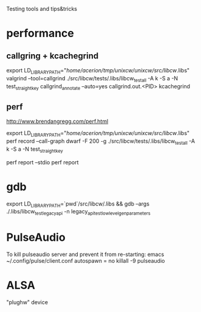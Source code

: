 Testing tools and tips&tricks

* performance

** callgring + kcachegrind

export LD_LIBRARY_PATH="/home/acerion/tmp/unixcw/unixcw/src/libcw/.libs"
valgrind --tool=callgrind   ./src/libcw/tests/.libs/libcw_test_all -A k -S a -N test_straight_key
callgrind_annotate --auto=yes callgrind.out.<PID>
kcachegrind


** perf

http://www.brendangregg.com/perf.html

export LD_LIBRARY_PATH="/home/acerion/tmp/unixcw/unixcw/src/libcw/.libs"
perf record --call-graph dwarf -F 200  -g  ./src/libcw/tests/.libs/libcw_test_all -A k -S a -N test_straight_key
# Show data stored in ./perf.data
perf report --stdio
perf report



* gdb

export LD_LIBRARY_PATH=`pwd`/src/libcw/.libs  && gdb --args ./.libs/libcw_test_legacy_api -n legacy_api_test_low_level_gen_parameters

* PulseAudio

To kill pulseaudio server and prevent it from re-starting:
emacs ~/.config/pulse/client.conf
autospawn = no
killall -9 pulseaudio


* ALSA
"plughw" device
